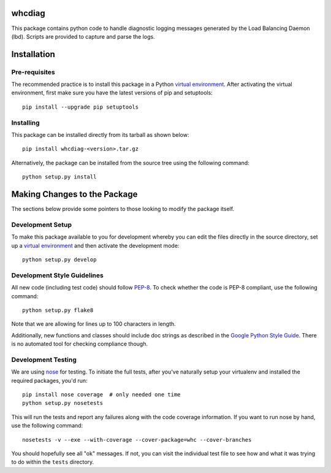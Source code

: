 whcdiag
=======

This package contains python code to handle diagnostic logging messages
generated by the Load Balancing Daemon (lbd). Scripts are provided to
capture and parse the logs.

Installation
============

Pre-requisites
--------------

The recommended practice is to install this package in a Python `virtual
environment`_. After activating the virtual environment, first make sure
you have the latest versions of pip and setuptools:

::

    pip install --upgrade pip setuptools

Installing
----------

This package can be installed directly from its tarball as shown below:

::

    pip install whcdiag-<version>.tar.gz

Alternatively, the package can be installed from the source tree using the
following command:

::

    python setup.py install

Making Changes to the Package
=============================

The sections below provide some pointers to those looking to modify the package
itself.

Development Setup
-----------------

To make this package available to you for development whereby you can
edit the files directly in the source directory, set up a `virtual
environment`_ and then activate the development mode:

::

    python setup.py develop

Development Style Guidelines
----------------------------

All new code (including test code) should follow `PEP-8`_. To check
whether the code is PEP-8 compliant, use the following command:

::

    python setup.py flake8

Note that we are allowing for lines up to 100 characters in length.

Additionally, new functions and classes should include doc strings
as described in the `Google Python Style Guide`_. There is no automated
tool for checking compliance though.

Development Testing
-------------------

We are using `nose`_ for testing. To initiate the full tests, after
you've naturally setup your virtualenv and installed the required
packages, you'd run:

::

    pip install nose coverage  # only needed one time
    python setup.py nosetests

This will run the tests and report any failures along with the code
coverage information. If you want to run nose by hand, use the following
command:

::

    nosetests -v --exe --with-coverage --cover-package=whc --cover-branches

You should hopefully see all "ok" messages. If not, you can visit the
individual test file to see how and what it was trying to do within the
``tests`` directory.

.. _virtual environment: http://docs.python-guide.org/en/latest/dev/virtualenvs/

.. _PEP-8: https://www.python.org/dev/peps/pep-0008/

.. _Google Python Style Guide: https://google-styleguide.googlecode.com/svn/trunk/pyguide.html#Comments

.. _nose: https://nose.readthedocs.org/en/latest/
